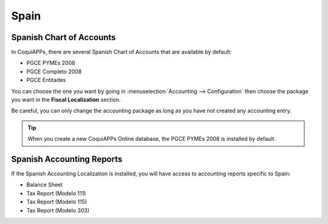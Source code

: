 =====
Spain
=====

Spanish Chart of Accounts
=========================

In CoquiAPPs, there are several Spanish Chart of Accounts that are available by default:

- PGCE PYMEs 2008
- PGCE Completo 2008
- PGCE Entitades

You can choose the one you want by going in :menuselection:`Accounting --> Configuration`
then choose the package you want in the **Fiscal Localization** section.

Be careful, you can only change the accounting package as long as you have not created any accounting entry.

.. tip::
    When you create a new CoquiAPPs Online database, the PGCE PYMEs 2008 is installed by default.

Spanish Accounting Reports
==========================

If the Spanish Accounting Localization is installed, you will have access to accounting reports specific to Spain:

- Balance Sheet
- Tax Report (Modelo 111)
- Tax Report (Modelo 115)
- Tax Report (Modelo 303)
